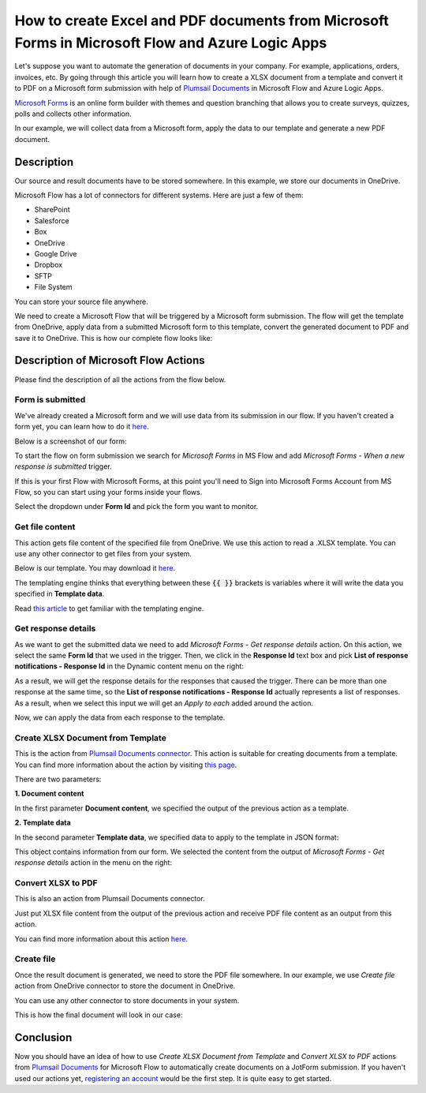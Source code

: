 How to create Excel and PDF documents from Microsoft Forms in Microsoft Flow and Azure Logic Apps
===============================================================================================

Let's suppose you want to automate the generation of documents in your company. For example, applications, orders, invoices, etc. By going through this article you will learn how to create a XLSX document from a template and convert it to PDF on a Microsoft form submission with help of `Plumsail Documents <https://plumsail.com/documents/>`_ in Microsoft Flow and Azure Logic Apps.

`Microsoft Forms <https://forms.office.com/>`_ is an online form builder with themes and question branching that allows you to create surveys, quizzes, polls and collects other information.

In our example, we will collect data from a Microsoft form, apply the data to our template and generate a new PDF document.


Description
-----------

Our source and result documents have to be stored somewhere. In this example, we store our documents in OneDrive.

Microsoft Flow has a lot of connectors for different systems. Here are just a few of them:

- SharePoint
- Salesforce
- Box
- OneDrive
- Google Drive
- Dropbox
- SFTP
- File System

You can store your source file anywhere.

We need to create a Microsoft Flow that will be triggered by a Microsoft form submission. The flow will get the template from OneDrive, apply data from a submitted Microsoft form to this template, convert the generated document to PDF and save it to OneDrive. This is how our complete flow looks like:

.. image:: ../../../_static/img/flow/how-tos/Microsoft-Forms-XLSX-PDF-flow.png
    :alt: Creating Word and PDF documents from Microsoft Forms

Description of Microsoft Flow Actions
-------------------------------------

Please find the description of all the actions from the flow below.

Form is submitted
~~~~~~~~~~~~~~~~~

We've already created a Microsoft form and we will use data from its submission in our flow. If you haven't created a form yet, you can learn how to do it `here <https://support.office.com/en-gb/article/create-a-form-with-microsoft-forms-4ffb64cc-7d5d-402f-b82e-b1d49418fd9d>`_.

Below is a screenshot of our form:

.. image:: ../../../_static/img/flow/how-tos/microsoft-form-XLSX-template.png
    :alt: JotForm

To start the flow on form submission we search for *Microsoft Forms* in MS Flow and add *Microsoft Forms - When a new response is submitted* trigger.

If this is your first Flow with Microsoft Forms, at this point you'll need to Sign into Microsoft Forms Account from MS Flow, so you can start using your forms inside your flows.

Select the dropdown under **Form Id** and pick the form you want to monitor.

Get file content
~~~~~~~~~~~~~~~~~

This action gets file content of the specified file from OneDrive. We use this action to read a .XLSX template. You can use any other connector to get files from your system.

Below is our template. You may download it `here <../../../_static/files/flow/how-tos/Create-Excel-and-PDF-EmployeesEvaluation-template.xlsx>`_.

.. image:: ../../../_static/img/flow/how-tos/MS-Forms-XLSX-PDF-template.png
    :alt: Template

The templating engine thinks that everything between these :code:`{{ }}` brackets is variables where it will write the data you specified in **Template data**. 

Read `this article <../../../document-generation/xlsx/how-it-works.html>`_ to get familiar with the templating engine.

Get response details
~~~~~~~~~~~~~~~~~~~~

As we want to get the submitted data we need to add *Microsoft Forms - Get response details* action. On this action, we select the same **Form Id** that we used in the trigger. Then, we click in the **Response Id** text box and pick **List of response notifications - Response Id** in the Dynamic content menu on the right:

.. image:: ../../../_static/img/flow/how-tos/Microsoft-Forms-XLSX-PDF-Response-ID.png
    :alt: Get response details

As a result, we will get the response details for the responses that caused the trigger. There can be more than one response at the same time, so the **List of response notifications - Response Id** actually represents a list of responses. As a result, when we select this input we will get an *Apply to each* added around the action.

Now, we can apply the data from each response to the template.

Create XLSX Document from Template
~~~~~~~~~~~~~~~~~~~~~~~~~~~~~~~~~~
This is the action from `Plumsail Documents connector <https://plumsail.com/actions/documents/>`_. This action is suitable for creating documents from a template. You can find more information about the action by visiting `this page <../../actions/document-processing.html#create-xlsx-document-from-template>`_.

There are two parameters:

**1. Document content**

In the first parameter **Document content**, we specified the output of the previous action as a template.

**2. Template data**

In the second parameter **Template data**, we specified data to apply to the template in JSON format:

.. image:: ../../../_static/img/flow/how-tos/Microsoft-Forms-XLSX-PDF-data.png
    :alt: Template data in JSON format

This object contains information from our form. We selected the content from the output of *Microsoft Forms - Get response details* action in the menu on the right:

.. image:: ../../../_static/img/flow/how-tos/Microsoft-Forms-XLSX-PDF-Dynamic-content.png
    :alt: Menu on the right

Convert XLSX to PDF
~~~~~~~~~~~~~~~~~~~
This is also an action from Plumsail Documents connector.

Just put XLSX file content from the output of the previous action and receive PDF file content as an output from this action.

You can find more information about this action `here <../../actions/document-processing.html#convert-xlsx-to-pdf>`_.

Create file
~~~~~~~~~~~

Once the result document is generated, we need to store the PDF file somewhere. In our example, we use *Create file* action from OneDrive connector to store the document in OneDrive.

You can use any other connector to store documents in your system.

This is how the final document will look in our case:

.. image:: ../../../_static/img/flow/how-tos/MS-Forms-XLSX-PDF-result.png
    :alt: Final document

Conclusion
----------

Now you should have an idea of how to use *Create XLSX Document from Template* and *Convert XLSX to PDF* actions from `Plumsail Documents <https://plumsail.com/documents/>`_ for Microsoft Flow to automatically create documents on a JotForm submission. If you haven't used our actions yet, `registering an account <../../../getting-started/sign-up.html>`_ would be the first step. It is quite easy to get started.
